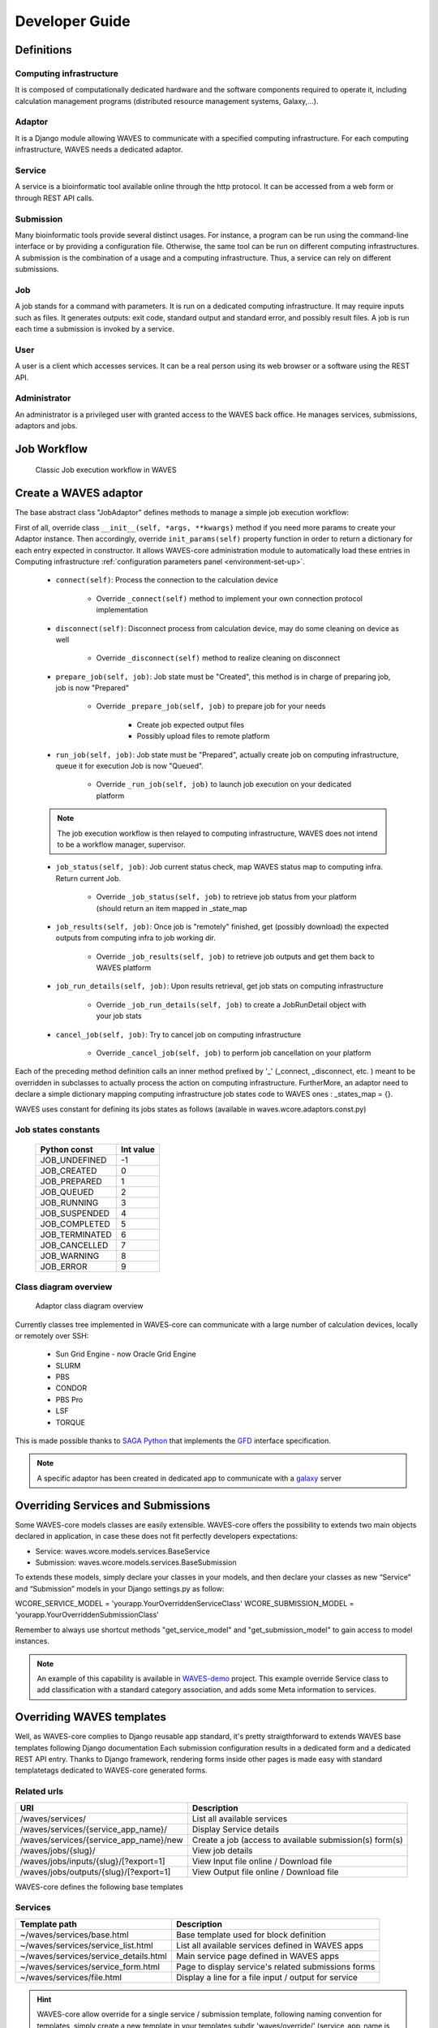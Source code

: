 .. _dev-guide:

===============
Developer Guide
===============

Definitions
===========

Computing infrastructure
-------------------------
It is composed of computationally dedicated hardware and the software components required to operate it, including calculation management programs (distributed resource management systems, Galaxy,...).

Adaptor
-------
It is a Django module allowing WAVES to communicate with a specified computing infrastructure.  For each computing infrastructure, WAVES needs a dedicated adaptor.

Service
-------
A service is a bioinformatic tool available online through the http protocol. It can be accessed from a web form or through  REST API calls.

Submission
----------
Many bioinformatic tools provide several distinct usages. For instance, a program can be run using the command-line interface or by providing a configuration file. Otherwise, the same tool can be run on different computing infrastructures. A submission is the combination of a usage and a computing infrastructure. Thus, a service can rely on different submissions.

Job
---
A job stands for a command with parameters. It is run on a dedicated computing infrastructure. It may require inputs such as files. It generates outputs: exit code, standard output and standard error, and possibly result files. A job is run each time a submission is invoked by a service.

User
----
A user is a client which accesses services. It can be a real person using  its web browser or a software using the REST API.

Administrator
-------------
An administrator is a privileged user with granted access to the WAVES back office. He manages services, submissions, adaptors and jobs.


Job Workflow
============

 .. figure:: images/job_workflow.png
        :width: 90%
        :align: center
        :figclass: thumbnail

        Classic Job execution workflow in WAVES


.. _extending-adaptor-label:

Create a WAVES adaptor
======================

The base abstract class "JobAdaptor" defines methods to manage a simple job execution workflow:

First of all, override class ``__init__(self, *args, **kwargs)`` method if you need more params to create your Adaptor instance.
Then accordingly, override ``init_params(self)`` property function in order to return a dictionary for each entry expected in constructor.
It allows WAVES-core administration module to automatically load these entries in Computing infrastructure :ref:`configuration parameters panel <environment-set-up>`.

    .. seealso::
        Look at source to find what to override and how it's already made in WAVES-core adaptors :ref:`Sources <adaptor-base-class-label>`

    * ``connect(self)``: Process the connection to the calculation device

        - Override ``_connect(self)`` method to implement your own connection protocol implementation

    * ``disconnect(self)``: Disconnect process from calculation device, may do some cleaning on device as well

        - Override ``_disconnect(self)`` method to realize cleaning on disconnect

    * ``prepare_job(self, job)``: Job state must be "Created", this method is in charge of preparing job, job is now "Prepared"

        - Override ``_prepare_job(self, job)`` to prepare job for your needs

            - Create job expected output files
            - Possibly upload files to remote platform

    * ``run_job(self, job)``: Job state must be "Prepared", actually create job on computing infrastructure, queue it for execution Job is now "Queued".

        - Override ``_run_job(self, job)`` to launch job execution on your dedicated platform

    .. note::
        The job execution workflow is then relayed to computing infrastructure, WAVES does not intend to be a workflow manager, supervisor.

    * ``job_status(self, job)``: Job current status check, map WAVES status map to computing infra. Return current Job.

        - Override ``_job_status(self, job)`` to retrieve job status from your platform (should return an item mapped in _state_map

    * ``job_results(self, job)``: Once job is "remotely" finished, get (possibly download) the expected outputs from computing infra to job working dir.

        - Override ``_job_results(self, job)`` to retrieve job outputs and get them back to WAVES platform

    * ``job_run_details(self, job)``: Upon results retrieval, get job stats on computing infrastructure

        - Override ``_job_run_details(self, job)`` to create a JobRunDetail object with your job stats

    * ``cancel_job(self, job)``: Try to cancel job on computing infrastructure

        - Override ``_cancel_job(self, job)`` to perform job cancellation on your platform

Each of the preceding method definition calls an inner method prefixed by '_' (_connect, _disconnect, etc. ) meant to be overridden in subclasses to actually process the action
on computing infrastructure. FurtherMore, an adaptor need to declare a simple dictionary mapping computing infrastructure job states code to WAVES ones :
_states_map = {}.

WAVES uses constant for defining its jobs states as follows (available in waves.wcore.adaptors.const.py)

Job states constants
--------------------
        +---------------+------------+
        | Python const  |  Int value |
        +===============+============+
        | JOB_UNDEFINED |   -1       |
        +---------------+------------+
        | JOB_CREATED   |    0       |
        +---------------+------------+
        | JOB_PREPARED  |    1       |
        +---------------+------------+
        | JOB_QUEUED    |    2       |
        +---------------+------------+
        | JOB_RUNNING   |    3       |
        +---------------+------------+
        | JOB_SUSPENDED |    4       |
        +---------------+------------+
        | JOB_COMPLETED |    5       |
        +---------------+------------+
        | JOB_TERMINATED|    6       |
        +---------------+------------+
        | JOB_CANCELLED |    7       |
        +---------------+------------+
        | JOB_WARNING   |    8       |
        +---------------+------------+
        | JOB_ERROR     |    9       |
        +---------------+------------+

Class diagram overview
----------------------

    .. figure:: images/adaptors.png
        :width: 90%
        :align: center
        :figclass: thumbnail

        Adaptor class diagram overview

Currently classes tree implemented in WAVES-core can communicate with a large number of calculation devices, locally or remotely over SSH:

    * Sun Grid Engine - now Oracle Grid Engine
    * SLURM
    * PBS
    * CONDOR
    * PBS Pro
    * LSF
    * TORQUE

This is made possible thanks to  `SAGA Python <http://saga-python.readthedocs.io/en/latest/>`_ that implements the `GFD <https://www.ogf.org/documents/GFD.90.pdf>`_
interface specification.

.. note::
    A specific adaptor has been created in dedicated app to communicate with a `galaxy <https://waves-galaxy-adaptors.readthedocs.io/>`_ server


Overriding Services and Submissions
===================================

Some WAVES-core models classes are easily extensible. WAVES-core offers the possibility to extends two main objects declared in application,
in case these does not fit perfectly developers expectations:

* Service: waves.wcore.models.services.BaseService
* Submission: waves.wcore.models.services.BaseSubmission


To extends these models, simply declare your classes in your models, and then declare your classes as new “Service” and “Submission” models in your Django settings.py as follow:

WCORE_SERVICE_MODEL = 'yourapp.YourOverriddenServiceClass'
WCORE_SUBMISSION_MODEL = ‘yourapp.YourOverriddenSubmissionClass’

Remember to always use shortcut methods "get_service_model" and "get_submission_model" to gain access to model instances.

.. note::
    An example of this capability is available in `WAVES-demo <https://github.com/lirmm/waves-demo/blob/master/src/demo/models.py>`_ project.
    This example override Service class to add classification with a standard category association, and adds some Meta information to services.

Overriding WAVES templates
==========================

Well, as WAVES-core complies to Django reusable app standard, it's pretty straigthforward to extends WAVES base templates following Django documentation
Each submission configuration results in a dedicated form and a dedicated REST API entry.
Thanks to Django framework, rendering forms inside other pages is made easy with standard templatetags dedicated to WAVES-core generated forms.

Related urls
------------

======================================  =======================================================
URI                                     Description
======================================  =======================================================
/waves/services/                        List all available services
/waves/services/{service_app_name}/     Display Service details
/waves/services/{service_app_name}/new  Create a job (access to available submission(s) form(s)
/waves/jobs/{slug}/                     View job details
/waves/jobs/inputs/{slug}/[?export=1]   View Input file online / Download file
/waves/jobs/outputs/{slug}/[?export=1]  View Output file online / Download file
======================================  =======================================================


WAVES-core defines the following base templates

Services
--------

======================================  =======================================================
Template path                           Description
======================================  =======================================================
~/waves/services/base.html              Base template used for block definition
~/waves/services/service_list.html      List all available services defined in WAVES apps
~/waves/services/service_details.html   Main service page defined in WAVES apps
~/waves/services/service_form.html      Page to display service's related submissions forms
~/waves/services/file.html              Display a line for a file input / output for service
======================================  =======================================================


.. hint::
    WAVES-core allow override for a single service / submission template, following naming convention for templates, simply create a new template
    in your templates subdir 'waves/override/' (service_app_name is the app_short_code defined in BO for the service):

    * For service: service_[service_app_name]_detail.html
    * For submission: submission_[service_app_name]_form.html

Jobs
----
========================================  ======================================================================
Template path                             Description
========================================  ======================================================================
~/waves/jobs/job_list.html                Display a list of user's jobs
~/waves/jobs/parts/job_list_element.html  A list element template for a job in list
~/waves/jobs/job_detail.html              Job detail page, list submitted inputs parameters and expected outputs
========================================  ======================================================================


.. seealso::
    `<https://docs.djangoproject.com/en/1.11/howto/overriding-templates/>`_


Overriding API entries
======================

WAVES-core heavily use `Django Rest Framework <http://www.django-rest-framework.org/>`_ to create api entries for service.

“GET” endpoints are by default accessible without login, POST method (create a job) needs a registered user. You can change this in DRF configuration.

Following standard url patterns definition you may override defaults defined hereafter:

Service endpoints
-----------------

======  =============================================================================   ===================================================================================
METHOD  URI                                                                             Description
======  =============================================================================   ===================================================================================
GET     /waves/api/services                                                             List all available services
GET     /waves/api/services/{service_app_name}                                          Retrieve Service details
GET     /waves/api/services/{service_app_name}/form                                     Retrieve service forms (for all submissions)
GET     /waves/api/services/{service_app_name}/jobs                                     Retrieves services Jobs (only for logged in users)
GET     /waves/api/services/{service_app_name}/submissions                              List all available submissions for this service
GET     /waves/api/services/{service_app_name}/submissions/{submission_app_name}        Get Service submission detailed informations (inputs, parameters, expected outputs)
POST    /waves/api/services/{service_app_name}/submissions/{submission_app_name}/jobs   Create a new job from submitted inputs
GET     /waves/api/services/{service_app_name}/submissions/{submission_app_name}/jobs   List all users jobs for this submission
GET     /waves/api/services/{service_app_name}/submissions/{submission_app_name}/form   Service to load submission form as raw html
======  =============================================================================   ===================================================================================


Jobs endpoints
--------------

======  ==============================  ==========================================================================================
METHOD  URI                             Description
======  ==============================  ==========================================================================================
GET     /waves/api/jobs                 List all available user’s jobs
POST    /waves/api/jobs/{slug}/cancel   Try to cancel running job on remote calculation device if possible. Mark job as cancelled.
DELETE  /waves/api/jobs/{slug}          Try to cancel job on remote calculation device if possible. Delete Job from DB
GET     /waves/api/jobs/{slug}          Detailed job infos
GET     /waves/api/jobs/{slug}/history  Job events  history
GET     /waves/api/jobs/{slug}/status   Job current status
GET     /waves/api/jobs/{slug}/inputs   List job submitted inputs
GET     /waves/api/jobs/{slug}/outputs  List job outputs, associated with direct link to associated file
======  ==============================  ==========================================================================================


Overriding forms create template packs
======================================

Under construction




